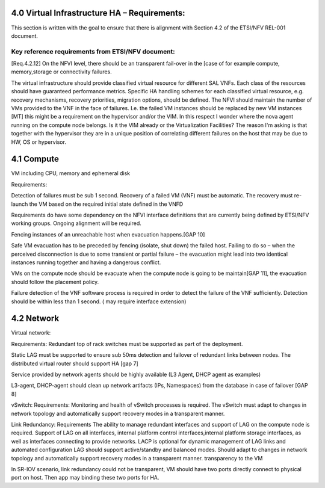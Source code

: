 4.0 Virtual Infrastructure HA – Requirements:
=============================================

This section is written with the goal to ensure that there is alignment with
Section 4.2 of the ETSI/NFV REL-001 document.

Key reference requirements from ETSI/NFV document:
^^^^^^^^^^^^^^^^^^^^^^^^^^^^^^^^^^^^^^^^^^^^^^^^^^

[Req.4.2.12] On the NFVI level, there should be an transparent fail-over in the
[case of for example compute, memory,storage or connectivity failures.

.. (fq) According to VNF part, the following bullet may be added:

The virtual infrastructure should provide classified virtual resource for
different SAL VNFs. Each class of the resources should have guaranteed
performance metrics. Specific HA handling schemes for each classified virtual
resource, e.g. recovery mechanisms, recovery priorities, migration options,
should be defined. The NFVI should maintain the number of VMs provided to the
VNF in the face of failures. I.e. the failed VM instances should be replaced by
new VM instances [MT] this might be a requirement on the hypervisor and/or the
VIM. In this respect I wonder where the nova agent running on the compute node
belongs. Is it the VIM already or the Virtualization Facilities?  The reason I'm
asking is that together with the hypervisor they are in a unique position of
correlating different failures on the host that may be due to HW, OS or
hypervisor.

.. (fq) I agree this might be for the hypervisor part. The VNF (i.e.
.. between VNFCs) may have its own fault detection mechanism, which might be
.. triggered prior to receiving the error report from the underlying NFVI therefore
.. the NFVI/VIM should not attempt to preserve the state of a failing VM if not
.. configured to do so

4.1 Compute
===========

VM including CPU, memory and ephemeral disk

.. (Yifei) Including noca-compute fq) What do you mean? Yifei) I mean nova-
.. (compute is important enough for us to define some requirement about it. 
.. (IJ)(Nova-compute is important, but implementation specific, this should be
.. requirements focused.

Requirements:

Detection of failures must be sub 1 second. Recovery of a failed VM (VNF) must
be automatic.  The recovery must re-launch the VM based on the required initial
state defined in the VNFD

.. (MT) I think this is the same essentially as the one brought over from the VNF part in the paragraph above, where I have the question also.
.. (Yifei) Different mechanisms should be defined according to the SLA of the service running on the VM.
.. Hypervisor layer needs to be monitored for failure of a VM instance.  Failure detection sub 1 second and automatic re-launch based on scheduling criteria.
.. (fq) What do you mean by failure detection? Do you mean hypervisor notice the failure and perform automatic recovery? or do you mean hypervisor notice the failure and inform VIM?
.. (fq) How to define the time limit for the failure detection? whether 1s is sufficient enough, or we should require for sometime less?

Requirements do have some dependency on the NFVI interface definitions that are
currently being defined by ETSI/NFV working groups.  Ongoing alignment will
be required.

Fencing instances of an unreachable host when evacuation happens.[GAP 10]

.. (YY) If a host is unreachable how to evacuate VMs on it? Fencing function may be moved toVIM part. 
.. (fq) copy from the Gap 10:

Safe VM evacuation has to be preceded by fencing (isolate, shut down) the failed
host. Failing to do so – when the perceived disconnection is due to some
transient or partial failure – the evacuation might lead into two identical
instances running together and having a dangerous conflict.

.. (unknown commenter) I agree it should be move to VIM part. 
.. (IJ) Not clear what or if the above comment has been moved.

.. (Yifei) In OpenStack, evacuate means that "VMs whose storage is accessible from other nodes (e.g. shared storage) could be rebuilt and restarted on a target node", it is different from migration. link: https://wiki.openstack.org/wiki/Evacuate

VMs on the compute node should be evacuate when the compute node is going to be
maintain[GAP 11], the evacuation should follow the placement policy.

.. (MT) Do you mean maintenance of the compute node? In any case I think the evacuation should follow the palcement policy.
.. (fq) Yes. What placement policy do you mean?
.. (Yifei) e.g. keep the same scheduler hints as before, am I right ,@Maria?
.. (MT) Yes, the affinity, anti-affinity, etc 
.. (fq) Got it. I am adding a requirement that the evacuation should follow the placement policy.
.. (fq) insert below. 

Failure detection of the VNF software process is required
in order to detect the failure of the VNF sufficiently. Detection should be
within less than 1 second. ( may require interface extension)

.. (MT) What do youy mean by the VNF software process? Is it the application(s) running in the VM? If yes, Heat has such consideration already, but I'm only familiar with the first version which was cron job based and therefore the resolution was 1 minute. 
.. (fq) Yes, I mean the applications. 1 min might be too long I am afraid. I think this failure detection should be at least less than the failover time. Otherwise it does not make sense.
.. (I don't know if 50ms is sufficient enough, since we require the failover of the VNFs should be within 50ms, if the detection is longer than this, there is no meaning to do the detection)
.. (MT) Do you assume that the entire VM needs to be repaired in case of application failure? Also the question is whether there's a VM ready to failover to. It might be that OpenStack just starts to build the VM when the failover is triggere. If that's the case it can take minutes. If the VM exists then starting it still takes ~half a minute I think.
.. I think there's a need to have the VM images in shared storage otherwise there's an issue with migration and failover
.. (fq) I don't mean the recovery of the entire VM. I only mean the failover of the service. In our testing, we use an active /active VM, so it only takes less than 1s to do the failover. I understand the situation you said above. I wonder if we should set a time constraint for such failover? for me, I think such constraint should be less than second.
.. (Yifei) Maria, I cannot understand " If the VM exists then starting it still takes ~half a minute", would please explain it more detailed? Thank you.
.. (MT) As far as I know Heat rebuilds the VM from scratch as part of the failure recovery. Once the VM is rebuilt it's booted and only after that it can actualy provide service. This time till the VM is ready to serve can take 20-30sec after the VM is already reported as existing.
.. ([Yifei) ah, I see. Thank you so much!
.. (YY) As I understand, what heat provides is not what fuqiao wants here. To failover within 50ms/or 1s means two VMs are all running, in NFVI view there are two VMs running, but in application view one is master the other is standby. What I did not find above is how to monitoring application processes in VM? Tradictionally watchdog is applied to this task. In new version of Qemu watchdog is simulated with software but timeslot of watchdog could not be as narrow as hardware watchdog. I was told lower than 15s may cause fault action.
.. (fq) Yes, Yuan Yue got my idea:)

.. 4.2 Storage dedicated section (new section 7).
.. (GK) please see dedicated section on storage below (Section 7)
.. Virtual disk and volumes for applications.
.. Storage related to NFVI must be redundant.
.. Requirements:
.. For small systems a small local redundant file system must be supported.  
.. For larger system – replication of data across multiple storage nodes.  Processes controlling the storage nodes must also be replicated, such that there is no single point of failure.
.. Block storage supported by a clustered files system is required.
.. Should be tranparent to the storage user

4.2 Network
===========
 
Virtual network:

Requirements:
Redundant top of rack switches must be supported as part of the deployment.

.. (MT) Shouldn't this be a HW requirement?
.. (Yifei) Agree with Maria
.. (IJ) The ToR is not typically in the NFVI, that is why I put the ToR here.

Static LAG must be supported to ensure sub 50ms detection and failover of
redundant links between nodes. The distributed virtual router should support HA
[gap 7]

.. (Yifei) Add ?: Service provided by Network agents should be keeped availability and continuity. e.g. VRRP is used for L3 agent HA (keepalived or pacemaker)
.. (IJ) this is a requirements document.  Exclude the implementation details.  Added the requirement below

Service provided by network agents should be highly available (L3 Agent, DHCP
agent as examples)

L3-agent, DHCP-agent should clean up network artifacts (IPs, Namespaces) from
the database in case of failover [GAP 8]

vSwitch: Requirements: Monitoring and health of vSwitch processes is required.
The vSwitch must adapt to changes in network topology and automatically support
recovery modes in a transparent manner.

Link Redundancy: Requirements The ability to manage redundant interfaces and
support of LAG on the compute node is required. Support of LAG on all
interfaces, internal platform control interfaces,internal platform storage
interfaces, as well as interfaces connecting to provide networks. LACP is
optional for dynamic management of LAG links and automated configuration LAG
should support active/standby and balanced modes. Should adapt to changes in
network topology and automatically support recovery modes in a transparent
manner. transparency to the VM 

In SR-IOV scenario, link redundancy could not be transparent, VM should have two
ports directly connect to physical port on host. Then app may binding these two
ports for HA.

.. (MT) Should we consider also load balancers? I'm not familiar with the LBaaS, but it seems to be key for the load distribution for the multi-VM VNFs. 
.. (YY) As I know LBaaS was not mature this time in openstack. Openstack does provide API for LBaaS,but it depend on LB entity and its plugin. We have not found any mature LB agent and LB entity in community. The LB inside VNF usually approached by VNF itsself.
.. (fq) I think LB should be taken into consideration as well. eventhough openstack now is not mature. This is how OPNFV is working, we work out requirement for our side, propose possible bp to openstack so that these features can be added in the future releases.
.. (YIfei) Agree. Because of it is not mature, there is possibility to find gap between OpenStack and our requirement. 
.. (MT) Agree. We may even influence how it matures ;-)
.. vlb, vFW are part of virtual resources?
.. (Yifei) From my side, network node.
.. (Yifei) If you mean LB or FW in NFVI, I do not think vXX is a suitable name as in OpenStack Neutron there are LBaas and FWaas. If you mean VNF, then you can call them vLB and vFW. However i do not think LBaas is the same as vLB, they are different use cases. What we need to consider should be LBaas and FWaas not vLB or vFW.
.. For more details about LBaas and FWaas, you can find on the wiki page of neutron... 
.. (fq) Thank you for Yifei. I wonder what's the difference between vLB and LBaas. You mean they have different functions?
.. (IJ) LBaaS is good for enterprise - for Carrier applications won't higher data rates be needed and therefore a Load Balancer in a VNF is probably a better solution.